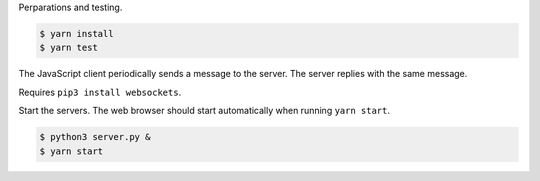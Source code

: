Perparations and testing.

.. code-block:: text

   $ yarn install
   $ yarn test

The JavaScript client periodically sends a message to the server. The
server replies with the same message.

Requires ``pip3 install websockets``.

Start the servers. The web browser should start automatically when
running ``yarn start``.

.. code-block:: text

   $ python3 server.py &
   $ yarn start

